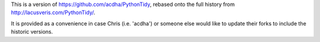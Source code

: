 This is a version of https://github.com/acdha/PythonTidy, rebased onto
the full history from http://lacusveris.com/PythonTidy/.

It is provided as a convenience in case Chris (i.e. 'acdha') or someone
else would like to update their forks to include the historic versions.
